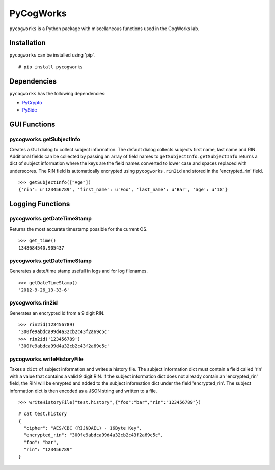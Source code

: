 ==========
PyCogWorks
==========

``pycogworks`` is a Python package with miscellaneous functions used in the CogWorks lab.

Installation
============
``pycogworks`` can be installed using 'pip'.
::

  # pip install pycogworks
  
Dependencies
============
``pycogworks`` has the following dependencies:

- `PyCrypto <http://pypi.python.org/pypi/pycrypto/2.6>`_
- `PySide <http://qt-project.org/wiki/PySideDownloads>`_

GUI Functions
=============

pycogworks.getSubjectInfo
-------------------------
Creates a GUI dialog to collect subject information. The default dialog collects subjects
first name, last name and RIN. Additional fields can be collected by passing an array
of field names to ``getSubjectInfo``. ``getSubjectInfo`` returns a dict of subject information
where the keys are the field names converted to lower case and spaces replaced with underscores.
The RIN field is automatically encrypted using ``pycogworks.rin2id`` and stored in the 'encrypted_rin' field.
::

  >>> getSubjectInfo(["Age"])
  {'rin': u'123456789', 'first_name': u'Foo', 'last_name': u'Bar', 'age': u'18'}
  
.. image:: http://ompldr.org/vZm5ldw


Logging Functions
=================

pycogworks.getDateTimeStamp
---------------------------
Returns the most accurate timestamp possible for the current OS.
::

  >>> get_time()
  1348684540.905437

pycogworks.getDateTimeStamp
---------------------------

Generates a date/time stamp usefull in logs and for log filenames.
::

  >>> getDateTimeStamp()
  '2012-9-26_13-33-6'

pycogworks.rin2id
-----------------

Generates an encrypted id from a 9 digit RIN.
::

  >>> rin2id(123456789)
  '300fe9abdca99d4a32cb2c43f2a69c5c'
  >>> rin2id('123456789')
  '300fe9abdca99d4a32cb2c43f2a69c5c'

pycogworks.writeHistoryFile
---------------------------

Takes a ``dict`` of subject information and writes a history file.
The subject information dict must contain a field called 'rin' with a value that contains a valid 9 digit RIN.
If the subject information dict does not already contain an 'encrypted_rin' field, the RIN will be enrypted and
added to the subject information dict under the field 'encrypted_rin'. The subject information dict is then encoded 
as a JSON string and written to a file.
::

  >>> writeHistoryFile("test.history",{"foo":"bar","rin":"123456789"})

::
  
  # cat test.history
  {
    "cipher": "AES/CBC (RIJNDAEL) - 16Byte Key", 
    "encrypted_rin": "300fe9abdca99d4a32cb2c43f2a69c5c", 
    "foo": "bar", 
    "rin": "123456789"
  }